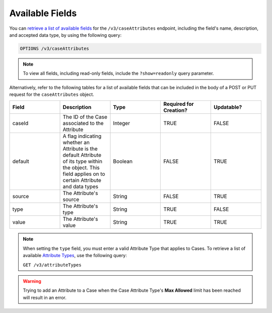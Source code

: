 Available Fields
----------------

You can `retrieve a list of available fields <https://docs.threatconnect.com/en/latest/rest_api/v3/retrieve_fields.html>`_ for the ``/v3/caseAttributes`` endpoint, including the field's name, description, and accepted data type, by using the following query:

.. code::

    OPTIONS /v3/caseAttributes

.. note::
    To view all fields, including read-only fields, include the ``?show=readonly`` query parameter.

Alternatively, refer to the following tables for a list of available fields that can be included in the body of a POST or PUT request for the ``caseAttributes`` object.

.. list-table::
   :widths: 20 20 20 20 20
   :header-rows: 1

   * - Field
     - Description
     - Type
     - Required for Creation?
     - Updatable?
   * - caseId
     - The ID of the Case associated to the Attribute
     - Integer
     - TRUE
     - FALSE
   * - default
     - A flag indicating whether an Attribute is the default Attribute of its type within the object. This field applies on to certain Attribute and data types
     - Boolean
     - FALSE
     - TRUE
   * - source
     - The Attribute's source
     - String
     - FALSE
     - TRUE
   * - type
     - The Attribute's type
     - String
     - TRUE
     - FALSE
   * - value
     - The Attribute's value
     - String
     - TRUE
     - TRUE

.. note::
    When setting the ``type`` field, you must enter a valid Attribute Type that applies to Cases. To retrieve a list of available `Attribute Types <https://docs.threatconnect.com/en/latest/rest_api/v3/attribute_types/attribute_types.html>`_, use the following query:
  
    ``GET /v3/attributeTypes``

.. warning::
    Trying to add an Attribute to a Case when the Case Attribute Type's **Max Allowed** limit has been reached will result in an error.
